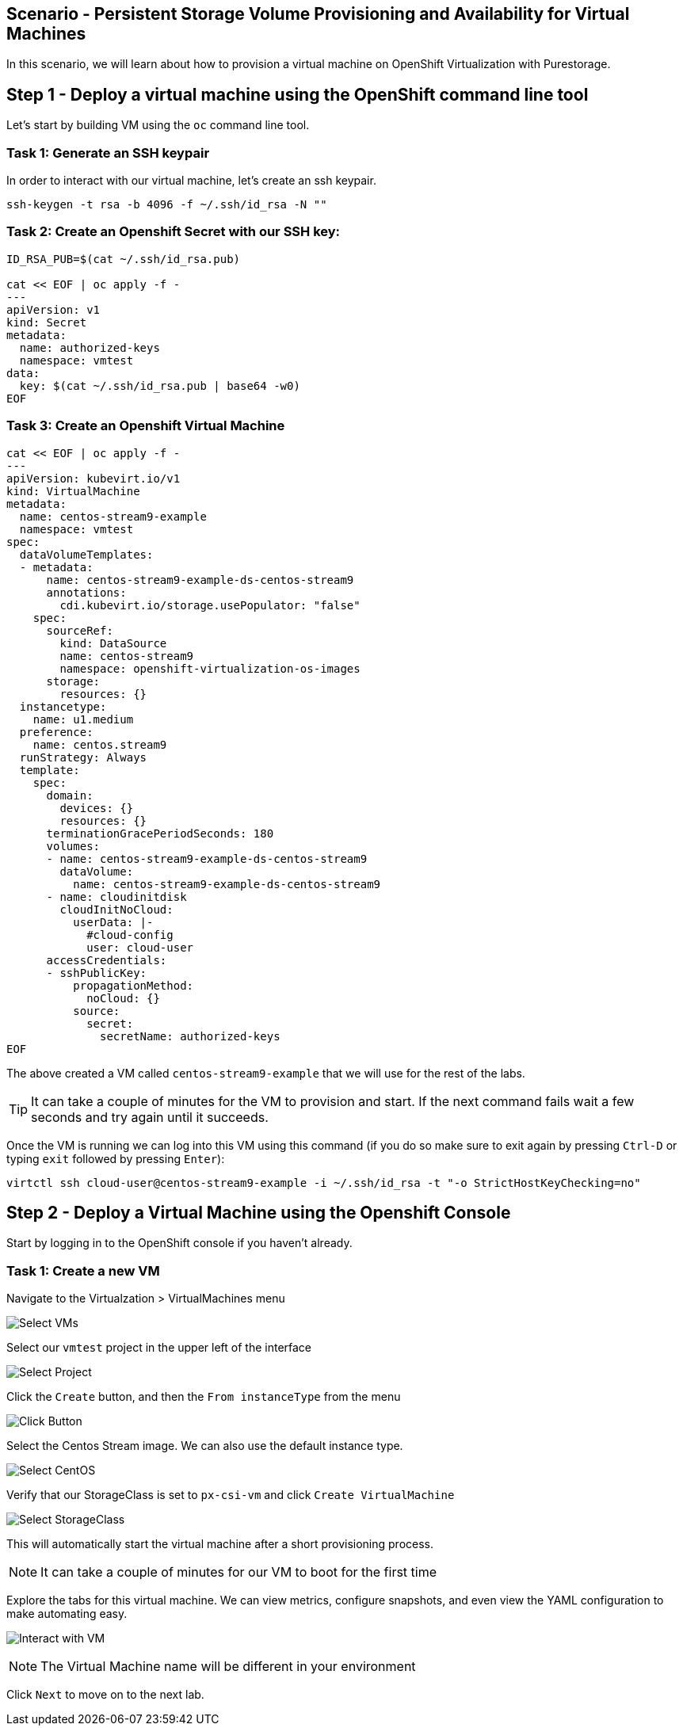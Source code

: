 == Scenario - Persistent Storage Volume Provisioning and Availability for Virtual Machines

In this scenario, we will learn about how to provision a virtual machine
on OpenShift Virtualization with Purestorage.

== Step 1 - Deploy a virtual machine using the OpenShift command line tool

Let's start by building VM using the `oc` command line tool.

=== Task 1: Generate an SSH keypair

In order to interact with our virtual machine, let's create an ssh keypair.

[source,sh,role=execute]
----
ssh-keygen -t rsa -b 4096 -f ~/.ssh/id_rsa -N ""
----

=== Task 2: Create an Openshift Secret with our SSH key:

[source,sh,role=execute]
----
ID_RSA_PUB=$(cat ~/.ssh/id_rsa.pub)

cat << EOF | oc apply -f -
---
apiVersion: v1
kind: Secret
metadata:
  name: authorized-keys
  namespace: vmtest
data:
  key: $(cat ~/.ssh/id_rsa.pub | base64 -w0)
EOF
----

=== Task 3: Create an Openshift Virtual Machine

[source,sh,role=execute]
----
cat << EOF | oc apply -f -
---
apiVersion: kubevirt.io/v1
kind: VirtualMachine
metadata:
  name: centos-stream9-example
  namespace: vmtest
spec:
  dataVolumeTemplates:
  - metadata:
      name: centos-stream9-example-ds-centos-stream9
      annotations:
        cdi.kubevirt.io/storage.usePopulator: "false"
    spec:
      sourceRef:
        kind: DataSource
        name: centos-stream9
        namespace: openshift-virtualization-os-images
      storage:
        resources: {}
  instancetype:
    name: u1.medium
  preference:
    name: centos.stream9
  runStrategy: Always
  template:
    spec:
      domain:
        devices: {}
        resources: {}
      terminationGracePeriodSeconds: 180
      volumes:
      - name: centos-stream9-example-ds-centos-stream9
        dataVolume:
          name: centos-stream9-example-ds-centos-stream9
      - name: cloudinitdisk
        cloudInitNoCloud:
          userData: |-
            #cloud-config
            user: cloud-user
      accessCredentials:
      - sshPublicKey:
          propagationMethod:
            noCloud: {}
          source:
            secret:
              secretName: authorized-keys
EOF
----

The above created a VM called `centos-stream9-example` that we will use for the rest of the labs.

====
[TIP]
It can take a couple of minutes for the VM to provision and start. If the next command fails wait a few seconds and try again until it succeeds.
====

Once the VM is running we can log into this VM using this command (if you do so make sure to exit again by pressing `Ctrl-D` or typing `exit` followed by pressing `Enter`):

[source,sh,role=execute]
----
virtctl ssh cloud-user@centos-stream9-example -i ~/.ssh/id_rsa -t "-o StrictHostKeyChecking=no"
----

== Step 2 - Deploy a Virtual Machine using the Openshift Console

Start by logging in to the OpenShift console if you haven't already.

=== Task 1: Create a new VM

Navigate to the Virtualzation > VirtualMachines menu

image:create-vm-11.png[Select VMs]

Select our `vmtest` project in the upper left of the interface

image:create-vm-12.png[Select Project]

Click the `Create` button, and then the `From instanceType` from the menu

image:create-vm-13.png[Click Button]

Select the Centos Stream image. We can also use the default instance
type.

image:create-vm-03-2.png[Select CentOS]

Verify that our StorageClass is set to `px-csi-vm` and click
`Create VirtualMachine`

image:create-vm-04.png[Select StorageClass]

This will automatically start the virtual machine after a short
provisioning process.

====
[NOTE]
It can take a couple of minutes for our VM to boot for the first time
====

Explore the tabs for this virtual machine. We can view metrics,
configure snapshots, and even view the YAML configuration to make
automating easy.

image:create-vm-06.png[Interact with VM]

====
[NOTE]
The Virtual Machine name will be different in your environment
====

Click `Next` to move on to the next lab.
